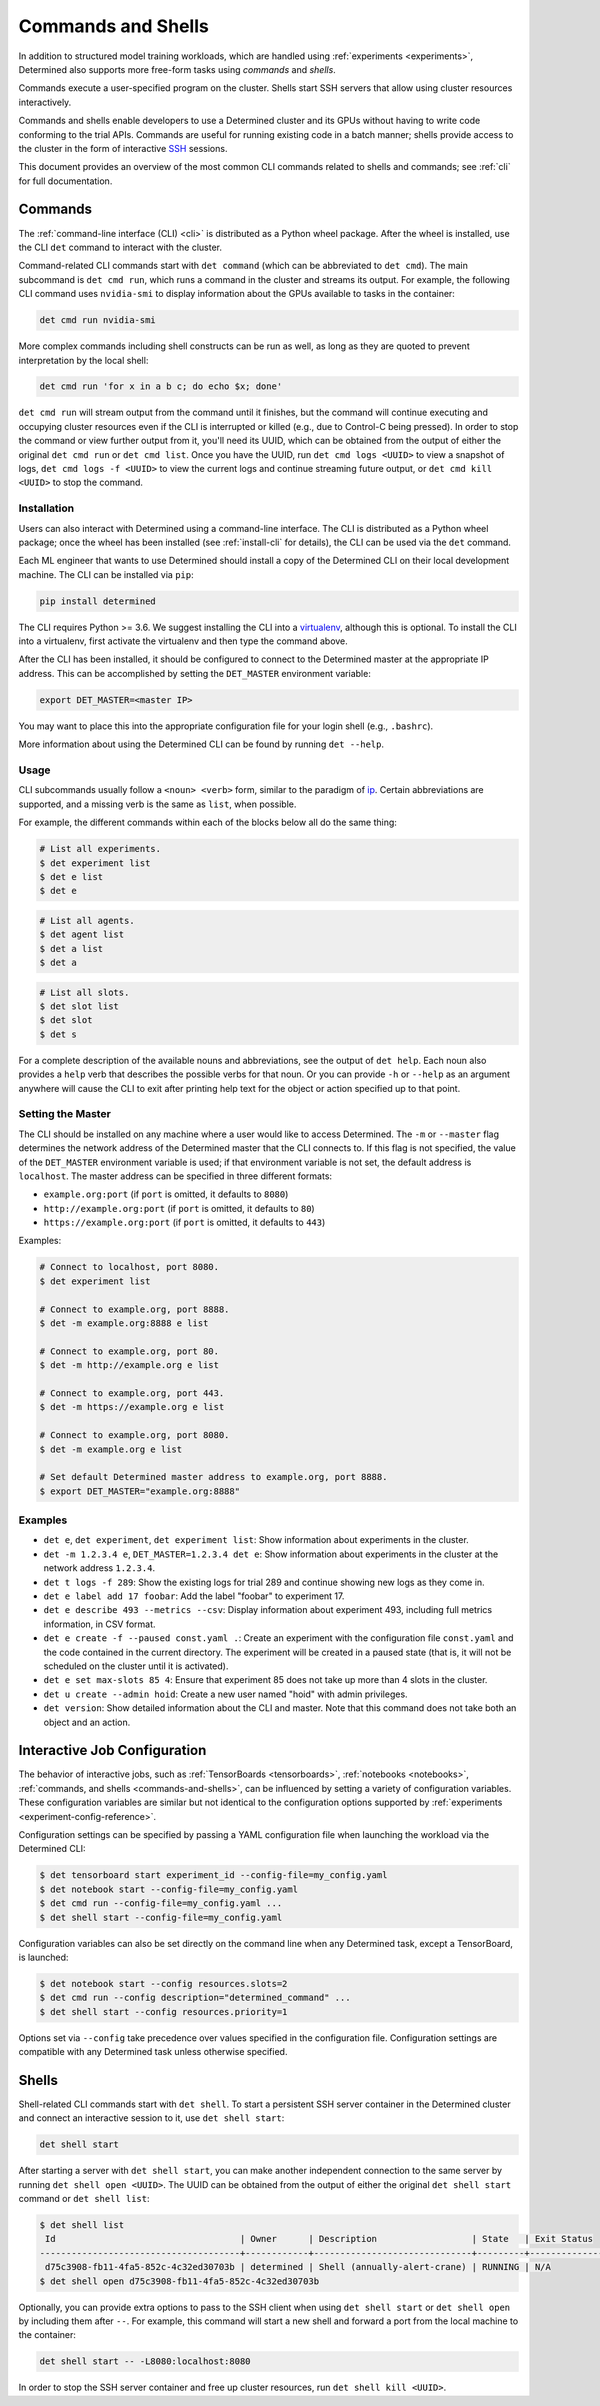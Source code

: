 .. _commands-and-shells:

#####################
 Commands and Shells
#####################

In addition to structured model training workloads, which are handled using :ref:`experiments
<experiments>`, Determined also supports more free-form tasks using *commands* and *shells*.

Commands execute a user-specified program on the cluster. Shells start SSH servers that allow using
cluster resources interactively.

Commands and shells enable developers to use a Determined cluster and its GPUs without having to
write code conforming to the trial APIs. Commands are useful for running existing code in a batch
manner; shells provide access to the cluster in the form of interactive `SSH
<https://en.wikipedia.org/wiki/SSH_(Secure_Shell)>`_ sessions.

This document provides an overview of the most common CLI commands related to shells and commands;
see :ref:`cli` for full documentation.

********
Commands
********

The :ref:`command-line interface (CLI) <cli>` is distributed as a Python wheel package. After the
wheel is installed, use the CLI ``det`` command to interact with the cluster.

Command-related CLI commands start with ``det command`` (which can be abbreviated to ``det cmd``).
The main subcommand is ``det cmd run``, which runs a command in the cluster and streams its output.
For example, the following CLI command uses ``nvidia-smi`` to display information about the GPUs
available to tasks in the container:

.. code::

   det cmd run nvidia-smi

More complex commands including shell constructs can be run as well, as long as they are quoted to
prevent interpretation by the local shell:

.. code::

   det cmd run 'for x in a b c; do echo $x; done'

``det cmd run`` will stream output from the command until it finishes, but the command will continue
executing and occupying cluster resources even if the CLI is interrupted or killed (e.g., due to
Control-C being pressed). In order to stop the command or view further output from it, you'll need
its UUID, which can be obtained from the output of either the original ``det cmd run`` or ``det cmd
list``. Once you have the UUID, run ``det cmd logs <UUID>`` to view a snapshot of logs, ``det cmd
logs -f <UUID>`` to view the current logs and continue streaming future output, or ``det cmd kill
<UUID>`` to stop the command.

.. _install-cli:

Installation
============

Users can also interact with Determined using a command-line interface. The CLI is distributed as a
Python wheel package; once the wheel has been installed (see :ref:`install-cli` for details), the
CLI can be used via the ``det`` command.

Each ML engineer that wants to use Determined should install a copy of the Determined CLI on their
local development machine. The CLI can be installed via ``pip``:

.. code::

   pip install determined

The CLI requires Python >= 3.6. We suggest installing the CLI into a `virtualenv
<https://virtualenv.pypa.io/en/latest/>`__, although this is optional. To install the CLI into a
virtualenv, first activate the virtualenv and then type the command above.

After the CLI has been installed, it should be configured to connect to the Determined master at the
appropriate IP address. This can be accomplished by setting the ``DET_MASTER`` environment variable:

.. code::

   export DET_MASTER=<master IP>

You may want to place this into the appropriate configuration file for your login shell (e.g.,
``.bashrc``).

More information about using the Determined CLI can be found by running ``det --help``.

Usage
=====

CLI subcommands usually follow a ``<noun> <verb>`` form, similar to the paradigm of `ip
<http://www.policyrouting.org/iproute2.doc.html>`__. Certain abbreviations are supported, and a
missing verb is the same as ``list``, when possible.

For example, the different commands within each of the blocks below all do the same thing:

.. code:: bash

   # List all experiments.
   $ det experiment list
   $ det e list
   $ det e

.. code:: bash

   # List all agents.
   $ det agent list
   $ det a list
   $ det a

.. code:: bash

   # List all slots.
   $ det slot list
   $ det slot
   $ det s

For a complete description of the available nouns and abbreviations, see the output of ``det help``.
Each noun also provides a ``help`` verb that describes the possible verbs for that noun. Or you can
provide ``-h`` or ``--help`` as an argument anywhere will cause the CLI to exit after printing help
text for the object or action specified up to that point.

Setting the Master
==================

The CLI should be installed on any machine where a user would like to access Determined. The ``-m``
or ``--master`` flag determines the network address of the Determined master that the CLI connects
to. If this flag is not specified, the value of the ``DET_MASTER`` environment variable is used; if
that environment variable is not set, the default address is ``localhost``. The master address can
be specified in three different formats:

-  ``example.org:port`` (if ``port`` is omitted, it defaults to ``8080``)
-  ``http://example.org:port`` (if ``port`` is omitted, it defaults to ``80``)
-  ``https://example.org:port`` (if ``port`` is omitted, it defaults to ``443``)

Examples:

.. code:: bash

   # Connect to localhost, port 8080.
   $ det experiment list

   # Connect to example.org, port 8888.
   $ det -m example.org:8888 e list

   # Connect to example.org, port 80.
   $ det -m http://example.org e list

   # Connect to example.org, port 443.
   $ det -m https://example.org e list

   # Connect to example.org, port 8080.
   $ det -m example.org e list

   # Set default Determined master address to example.org, port 8888.
   $ export DET_MASTER="example.org:8888"

Examples
========

-  ``det e``, ``det experiment``, ``det experiment list``: Show information about experiments in the
   cluster.

-  ``det -m 1.2.3.4 e``, ``DET_MASTER=1.2.3.4 det e``: Show information about experiments in the
   cluster at the network address ``1.2.3.4``.

-  ``det t logs -f 289``: Show the existing logs for trial 289 and continue showing new logs as they
   come in.

-  ``det e label add 17 foobar``: Add the label "foobar" to experiment 17.

-  ``det e describe 493 --metrics --csv``: Display information about experiment 493, including full
   metrics information, in CSV format.

-  ``det e create -f --paused const.yaml .``: Create an experiment with the configuration file
   ``const.yaml`` and the code contained in the current directory. The experiment will be created in
   a paused state (that is, it will not be scheduled on the cluster until it is activated).

-  ``det e set max-slots 85 4``: Ensure that experiment 85 does not take up more than 4 slots in the
   cluster.

-  ``det u create --admin hoid``: Create a new user named "hoid" with admin privileges.

-  ``det version``: Show detailed information about the CLI and master. Note that this command does
   not take both an object and an action.

.. _command-notebook-configuration:

*******************************
 Interactive Job Configuration
*******************************

The behavior of interactive jobs, such as :ref:`TensorBoards <tensorboards>`, :ref:`notebooks
<notebooks>`, :ref:`commands, and shells <commands-and-shells>`, can be influenced by setting a
variety of configuration variables. These configuration variables are similar but not identical to
the configuration options supported by :ref:`experiments <experiment-config-reference>`.

Configuration settings can be specified by passing a YAML configuration file when launching the
workload via the Determined CLI:

.. code::

   $ det tensorboard start experiment_id --config-file=my_config.yaml
   $ det notebook start --config-file=my_config.yaml
   $ det cmd run --config-file=my_config.yaml ...
   $ det shell start --config-file=my_config.yaml

Configuration variables can also be set directly on the command line when any Determined task,
except a TensorBoard, is launched:

.. code::

   $ det notebook start --config resources.slots=2
   $ det cmd run --config description="determined_command" ...
   $ det shell start --config resources.priority=1

Options set via ``--config`` take precedence over values specified in the configuration file.
Configuration settings are compatible with any Determined task unless otherwise specified.

******
Shells
******

Shell-related CLI commands start with ``det shell``. To start a persistent SSH server container in
the Determined cluster and connect an interactive session to it, use ``det shell start``:

.. code::

   det shell start

After starting a server with ``det shell start``, you can make another independent connection to the
same server by running ``det shell open <UUID>``. The UUID can be obtained from the output of either
the original ``det shell start`` command or ``det shell list``:

.. code::

   $ det shell list
    Id                                   | Owner      | Description                  | State   | Exit Status
   --------------------------------------+------------+------------------------------+---------+---------------
    d75c3908-fb11-4fa5-852c-4c32ed30703b | determined | Shell (annually-alert-crane) | RUNNING | N/A
   $ det shell open d75c3908-fb11-4fa5-852c-4c32ed30703b

Optionally, you can provide extra options to pass to the SSH client when using ``det shell start``
or ``det shell open`` by including them after ``--``. For example, this command will start a new
shell and forward a port from the local machine to the container:

.. code::

   det shell start -- -L8080:localhost:8080

In order to stop the SSH server container and free up cluster resources, run ``det shell kill
<UUID>``.
